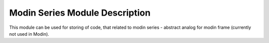 Modin Series Module Description
"""""""""""""""""""""""""""""""
This module can be used for storing of code, that related to modin series - abstract analog for modin frame (currently not used in Modin).